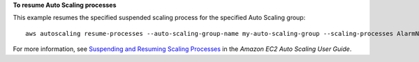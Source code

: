 **To resume Auto Scaling processes**

This example resumes the specified suspended scaling process for the specified Auto Scaling group::

    aws autoscaling resume-processes --auto-scaling-group-name my-auto-scaling-group --scaling-processes AlarmNotification

For more information, see `Suspending and Resuming Scaling Processes`_ in the *Amazon EC2 Auto Scaling User Guide*.

.. _`Suspending and Resuming Scaling Processes`: https://docs.aws.amazon.com/autoscaling/ec2/userguide/as-suspend-resume-processes.html
